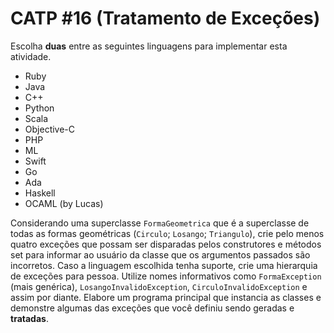 # -*- coding: utf-8 -*-
# -*- mode: org -*-
#+startup: beamer overview indent

* CATP #16 (Tratamento de Exceções)

Escolha *duas* entre as seguintes linguagens para implementar esta
atividade.

- Ruby
- Java
- C++
- Python
- Scala
- Objective-C
- PHP
- ML
- Swift
- Go
- Ada
- Haskell
- OCAML (by Lucas)

Considerando uma superclasse =FormaGeometrica= que é a superclasse de
todas as formas geométricas (=Circulo=; =Losango=; =Triangulo=), crie pelo
menos quatro exceções que possam ser disparadas pelos construtores e
métodos set para informar ao usuário da classe que os argumentos
passados são incorretos.  Caso a linguagem escolhida tenha suporte,
crie uma hierarquia de exceções para pessoa. Utilize nomes
informativos como =FormaException= (mais genérica),
=LosangoInvalidoException=, =CirculoInvalidoException= e assim por diante.
Elabore um programa principal que instancia as classes e demonstre
algumas das exceções que você definiu sendo geradas e *tratadas*.
